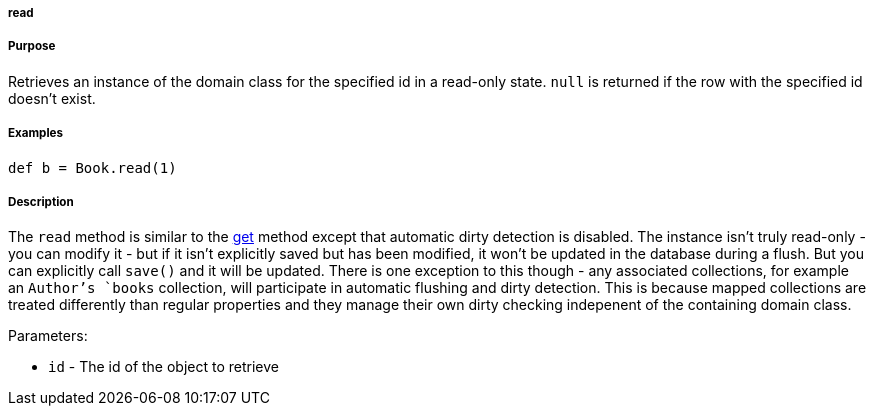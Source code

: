 
===== read



===== Purpose


Retrieves an instance of the domain class for the specified id in a read-only state. `null` is returned if the row with the specified id doesn't exist.


===== Examples


[source,java]
----
def b = Book.read(1)
----


===== Description


The `read` method is similar to the <<ref-domain-classes-get,get>> method except that automatic dirty detection is disabled. The instance isn't truly read-only - you can modify it - but if it isn't explicitly saved but has been modified, it won't be updated in the database during a flush. But you can explicitly call `save()` and it will be updated. There is one exception to this though - any associated collections, for example an `Author`'s `books` collection, will participate in automatic flushing and dirty detection. This is because mapped collections are treated differently than regular properties and they manage their own dirty checking indepenent of the containing domain class.

Parameters:

* `id` - The id of the object to retrieve
